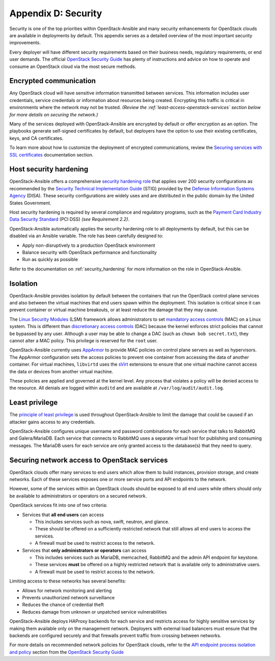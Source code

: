 =====================
Appendix D: Security
=====================

Security is one of the top priorities within OpenStack-Ansible and many
security enhancements for OpenStack clouds are available in deployments by
default. This appendix serves as a detailed overview of the most important
security improvements.

Every deployer will have different security requirements based on their
business needs, regulatory requirements, or end user demands. The official
`OpenStack Security Guide`_ has plenty of instructions and advice on how to
operate and consume an OpenStack cloud via the most secure methods.

Encrypted communication
~~~~~~~~~~~~~~~~~~~~~~~

Any OpenStack cloud will have sensitive information transmitted between
services. This information includes user credentials, service credentials or
information about resources being created. Encrypting this traffic is critical
in environments where the network may not be trusted.
*(Review the :ref:`least-access-openstack-services` section below for more
details on securing the network.)*

Many of the services deployed with OpenStack-Ansible are encrypted by default
or offer encryption as an option. The playbooks generate self-signed
certificates by default, but deployers have the option to use their existing
certificates, keys, and CA certificates.

To learn more about how to customize the deployment of encrypted
communications, review the `Securing services with SSL certificates`_
documentation section.

.. _Securing services with SSL certificates: app-advanced-config-sslcertificates.html

Host security hardening
~~~~~~~~~~~~~~~~~~~~~~~

OpenStack-Ansible offers a comprehensive `security hardening role`_ that
applies over 200 security configurations as recommended by the `Security
Technical Implementation Guide`_ (STIG) provided by the `Defense Information
Systems Agency`_ (DISA). These security configurations are widely uses and are
distributed in the public domain by the United States Government.

Host security hardening is required by several compliance and regulatory
programs, such as the `Payment Card Industry Data Security Standard`_ (PCI
DSS) *(see Requirement 2.2)*.

OpenStack-Ansible automatically applies the security hardening role to all
deployments by default, but this can be disabled via an Ansible variable. The
role has been carefully designed to:

* Apply non-disruptively to a production OpenStack environment
* Balance security with OpenStack performance and functionality
* Run as quickly as possible

Refer to the documentation on :ref:`security_hardening` for more information
on the role in OpenStack-Ansible.

.. _security hardening role: http://docs.openstack.org/developer/openstack-ansible-security/
.. _Security Technical Implementation Guide: https://en.wikipedia.org/wiki/Security_Technical_Implementation_Guide
.. _Defense Information Systems Agency: http://www.disa.mil/
.. _Payment Card Industry Data Security Standard: https://www.pcisecuritystandards.org/pci_security/

Isolation
~~~~~~~~~

OpenStack-Ansible provides isolation by default between the containers that run
the OpenStack control plane services and also between the virtual machines that
end users spawn within the deployment. This isolation is critical since it can
prevent container or virtual machine breakouts, or at least reduce the damage
that they may cause.

The `Linux Security Modules`_ (LSM) framework allows administrators to set
`mandatory access controls`_ (MAC) on a Linux system. This is different than
`discretionary access controls`_ (DAC) because the kernel enforces strict
policies that cannot be bypassed by any user.  Although a user may be able to
change a DAC (such as ``chown bob secret.txt``), they cannot alter a MAC
policy. This privilege is reserved for the ``root`` user.

OpenStack-Ansible currently uses `AppArmor`_ to provide MAC policies on control
plane servers as well as hypervisors. The AppArmor configuration sets the
access policies to prevent one container from accessing the data of another
container. For virtual machines, ``libvirtd`` uses the `sVirt`_ extensions to
ensure that one virtual machine cannot access the data or devices from another
virtual machine.

These policies are applied and governed at the kernel level. Any process that
violates a policy will be denied access to the resource. All denials are logged
within ``auditd`` and are available at ``/var/log/audit/audit.log``.

.. _Linux Security Modules: https://en.wikipedia.org/wiki/Linux_Security_Modules
.. _mandatory access controls: https://en.wikipedia.org/wiki/Mandatory_access_control
.. _discretionary access controls: https://en.wikipedia.org/wiki/Discretionary_access_control
.. _AppArmor: https://en.wikipedia.org/wiki/AppArmor
.. _sVirt: https://fedoraproject.org/wiki/Features/SVirt_Mandatory_Access_Control

Least privilege
~~~~~~~~~~~~~~~

The `principle of least privilege`_ is used throughout OpenStack-Ansible to
limit the damage that could be caused if an attacker gains access to any
credentials.

OpenStack-Ansible configures unique username and password combinations for
each service that talks to RabbitMQ and Galera/MariaDB. Each service that
connects to RabbitMQ uses a separate virtual host for publishing and consuming
messages. The MariaDB users for each service are only granted access to the
database(s) that they need to query.

.. _principle of least privilege: https://en.wikipedia.org/wiki/Principle_of_least_privilege

.. _least-access-openstack-services:

Securing network access to OpenStack services
~~~~~~~~~~~~~~~~~~~~~~~~~~~~~~~~~~~~~~~~~~~~~

OpenStack clouds offer many services to end users which allow them to build
instances, provision storage, and create networks. Each of these services
exposes one or more service ports and API endpoints to the network.

However, some of the services within an OpenStack clouds should be exposed to
all end users while others should only be available to administrators or
operators on a secured network.

OpenStack services fit into one of two criteria:

* Services that **all end users** can access

  * This includes services such as nova, swift, neutron, and glance.
  * These should be offered on a sufficiently restricted network that still
    allows all end users to access the services.
  * A firewall must be used to restrict access to the network.

* Services that **only administrators or operators** can access

  * This includes services such as MariaDB, memcached, RabbitMQ and the admin
    API endpoint for keystone.
  * These services **must** be offered on a highly restricted network that is
    available only to administrative users.
  * A firewall must be used to restrict access to the network.

Limiting access to these networks has several benefits:

* Allows for network monitoring and alerting
* Prevents unauthorized network surveillance
* Reduces the chance of credential theft
* Reduces damage from unknown or unpatched service vulnerabilities

OpenStack-Ansible deploys HAProxy backends for each service and restricts
access for highly sensitive services by making them available only on the
management network. Deployers with external load balancers must ensure that the
backends are configured securely and that firewalls prevent traffic from
crossing between networks.

For more details on recommended network policies for OpenStack clouds, refer
to the `API endpoint process isolation and policy`_ section from the
`OpenStack Security Guide`_

.. _API endpoint process isolation and policy: http://docs.openstack.org/security-guide/api-endpoints/api-endpoint-configuration-recommendations.html#network-policy
.. _OpenStack Security Guide: http://docs.openstack.org/security-guide
